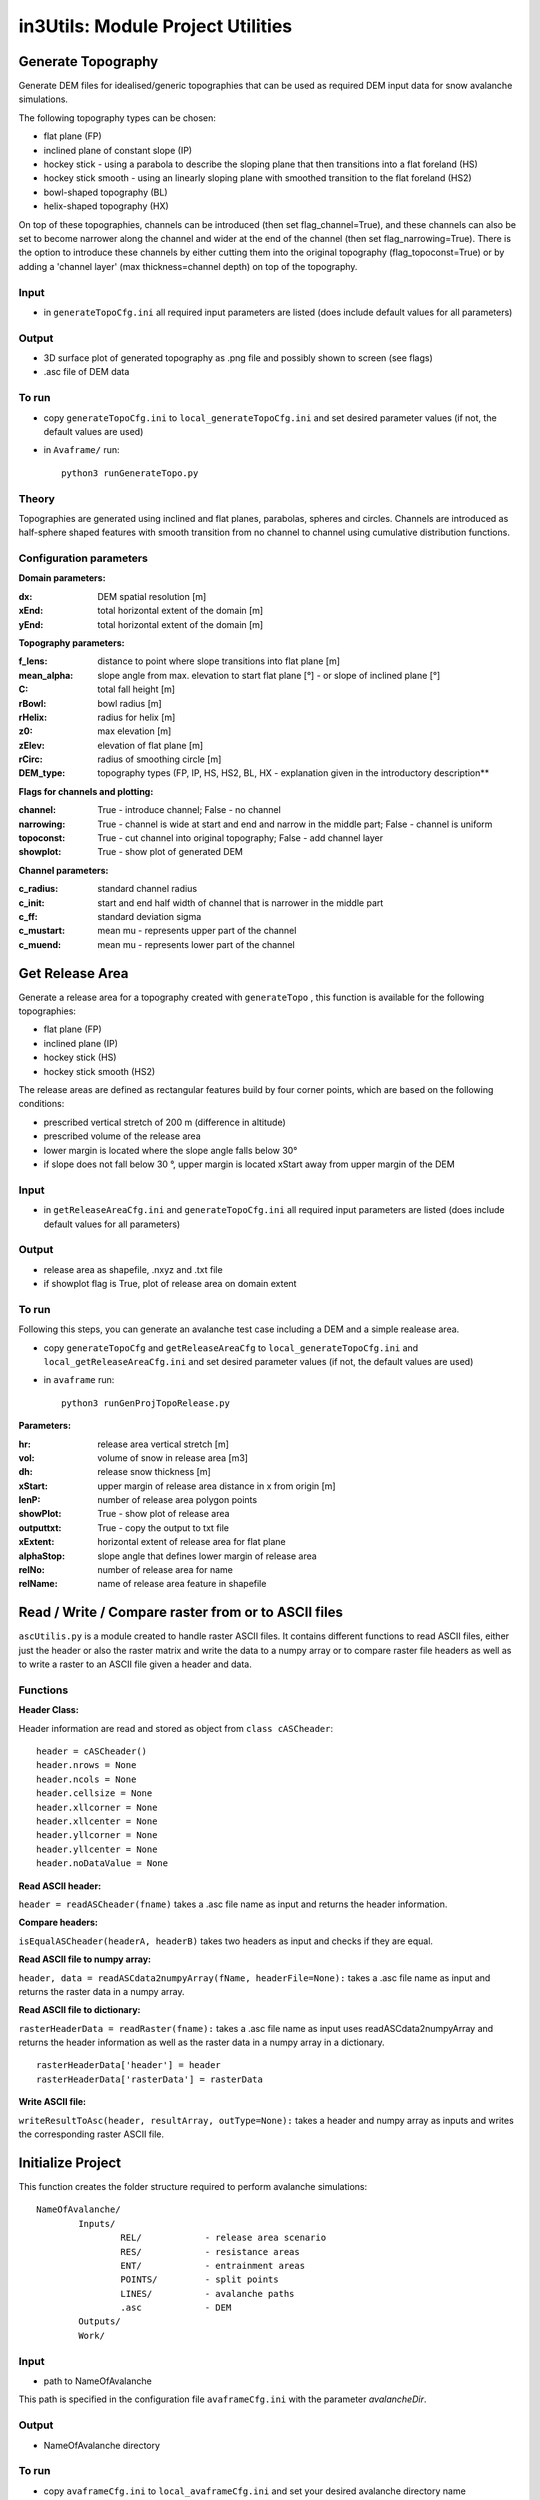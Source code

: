 ##################################
in3Utils: Module Project Utilities
##################################



Generate Topography
===================

Generate DEM files for idealised/generic topographies that can be used as required DEM input data for snow avalanche simulations.

The following topography types can be chosen:

* flat plane (FP)
* inclined plane of constant slope (IP)
* hockey stick - using a parabola to describe the sloping plane that then transitions into a flat foreland (HS)
* hockey stick smooth - using an linearly sloping plane with smoothed transition to the flat foreland (HS2)
* bowl-shaped topography (BL)
* helix-shaped topography (HX)

On top of these topographies, channels can be introduced (then set flag_channel=True), and these channels can also be set to become narrower along the channel and wider at the end of the channel (then set flag_narrowing=True).
There is the option to introduce these channels by either cutting them into the original topography (flag_topoconst=True) or by adding a 'channel layer' (max thickness=channel depth) on top of the topography.

Input
------

* in ``generateTopoCfg.ini`` all required input parameters are listed (does include default values for all parameters)

Output
-------

* 3D surface plot of generated topography as .png file and possibly shown to screen (see flags)
* .asc file of DEM data


To run
------

* copy ``generateTopoCfg.ini`` to ``local_generateTopoCfg.ini`` and set desired parameter values (if not, the default values are used)
* in ``Avaframe/`` run::

	python3 runGenerateTopo.py


Theory
------

Topographies are generated using inclined and flat planes, parabolas, spheres and circles.
Channels are introduced as half-sphere shaped features with smooth transition from no channel to channel using cumulative distribution functions.

Configuration parameters
------------------------

**Domain parameters:**

:dx: DEM spatial resolution [m]
:xEnd: total horizontal extent of the domain [m]
:yEnd:	 total horizontal extent of the domain [m]


**Topography parameters:**

:f_lens: 	distance to point where slope transitions into flat plane [m]
:mean_alpha: 	slope angle from max. elevation to start flat plane [°] - or slope of inclined plane [°]
:C: 		total fall height [m]
:rBowl:	  bowl radius [m]
:rHelix:	  radius for helix [m]
:z0: 		max elevation [m]
:zElev:	  elevation of flat plane [m]
:rCirc: 	radius of smoothing circle [m]
:DEM_type: topography types (FP, IP, HS, HS2, BL, HX - explanation given in the introductory description**


**Flags for channels and plotting:**

:channel: True - introduce channel; False - no channel
:narrowing: True - channel is wide at start and end and narrow in the middle part; False - channel is uniform
:topoconst: True - cut channel into original topography; False - add channel layer
:showplot: True - show plot of generated DEM

**Channel parameters:**

:c_radius:  standard channel radius
:c_init: start and end half width of channel that is narrower in the middle part
:c_ff: standard deviation sigma
:c_mustart: mean mu - represents upper part of the channel
:c_muend: mean mu - represents lower part of the channel


Get Release Area
===================

Generate a release area for a topography created with ``generateTopo`` , this function is available for the following topographies:

* flat plane (FP)
* inclined plane (IP)
* hockey stick (HS)
* hockey stick smooth (HS2)

The release areas are defined as rectangular features build by four corner points, which are based on the following conditions:

* prescribed vertical stretch of 200 m (difference in altitude)
* prescribed volume of the release area
* lower margin is located where the slope angle falls below 30°
* if slope does not fall below 30 °, upper margin is located xStart away from upper margin of the DEM

Input
------

* in ``getReleaseAreaCfg.ini`` and ``generateTopoCfg.ini`` all required input parameters are listed (does include default values for all parameters)

Output
------

* release area as shapefile, .nxyz and .txt file
* if showplot flag is True, plot of release area on domain extent

To run
------

Following this steps, you can generate an avalanche test case including a DEM and a simple realease area.

* copy ``generateTopoCfg`` and  ``getReleaseAreaCfg`` to ``local_generateTopoCfg.ini``
  and ``local_getReleaseAreaCfg.ini`` and set desired parameter values (if not, the default values are used)
* in ``avaframe`` run::

	python3 runGenProjTopoRelease.py

**Parameters:**

:hr: release area vertical stretch [m]
:vol: volume of snow in release area [m3]
:dh: release snow thickness [m]
:xStart: upper margin of release area distance in x from origin [m]
:lenP: number of release area polygon points
:showPlot: True - show plot of release area
:outputtxt: True - copy the output to txt file
:xExtent: horizontal extent of release area for flat plane
:alphaStop: slope angle that defines lower margin of release area
:relNo: number of release area for name
:relName: name of release area feature in shapefile


Read / Write / Compare raster from or to ASCII files
=========================================================

``ascUtilis.py`` is a module created to handle raster ASCII files. It contains different functions
to read ASCII files, either just the header or also the raster matrix and write the data to a numpy array or to
compare raster file headers as well as to write a raster to an ASCII file given a header and data.

Functions
------------

**Header Class:**

Header information are read and stored as object from ``class cASCheader``:
::

		header = cASCheader()
		header.nrows = None
		header.ncols = None
		header.cellsize = None
		header.xllcorner = None
		header.xllcenter = None
		header.yllcorner = None
		header.yllcenter = None
		header.noDataValue = None

**Read ASCII header:**

``header = readASCheader(fname)`` takes a .asc file name as input and returns the header information.

**Compare headers:**

``isEqualASCheader(headerA, headerB)`` takes two headers as input and checks if they are equal.

**Read ASCII file to numpy array:**

``header, data = readASCdata2numpyArray(fName, headerFile=None):`` takes a .asc file name as input and returns the
raster data in a numpy array.


**Read ASCII file to dictionary:**

``rasterHeaderData = readRaster(fname):`` takes a .asc file name as input uses readASCdata2numpyArray and returns the
header information as well as the raster data in a numpy array in a dictionary.
::

		rasterHeaderData['header'] = header
		rasterHeaderData['rasterData'] = rasterData


**Write ASCII file:**

``writeResultToAsc(header, resultArray, outType=None):`` takes a header and numpy array as inputs and writes the
corresponding raster ASCII file.

Initialize Project
=====================

This function creates the folder structure required to perform avalanche simulations:
::

		NameOfAvalanche/
			Inputs/
				REL/		- release area scenario
				RES/		- resistance areas
				ENT/		- entrainment areas
				POINTS/		- split points
				LINES/		- avalanche paths
				.asc		- DEM
			Outputs/
			Work/


Input
-------

* path to NameOfAvalanche

This path is specified in the configuration file ``avaframeCfg.ini`` with the parameter *avalancheDir*.

Output
-------

* NameOfAvalanche directory


To run
-------

*  copy ``avaframeCfg.ini`` to ``local_avaframeCfg.ini`` and set your desired avalanche directory name
* in ``avaframe`` run:

			python3 runInitializeProject.py
